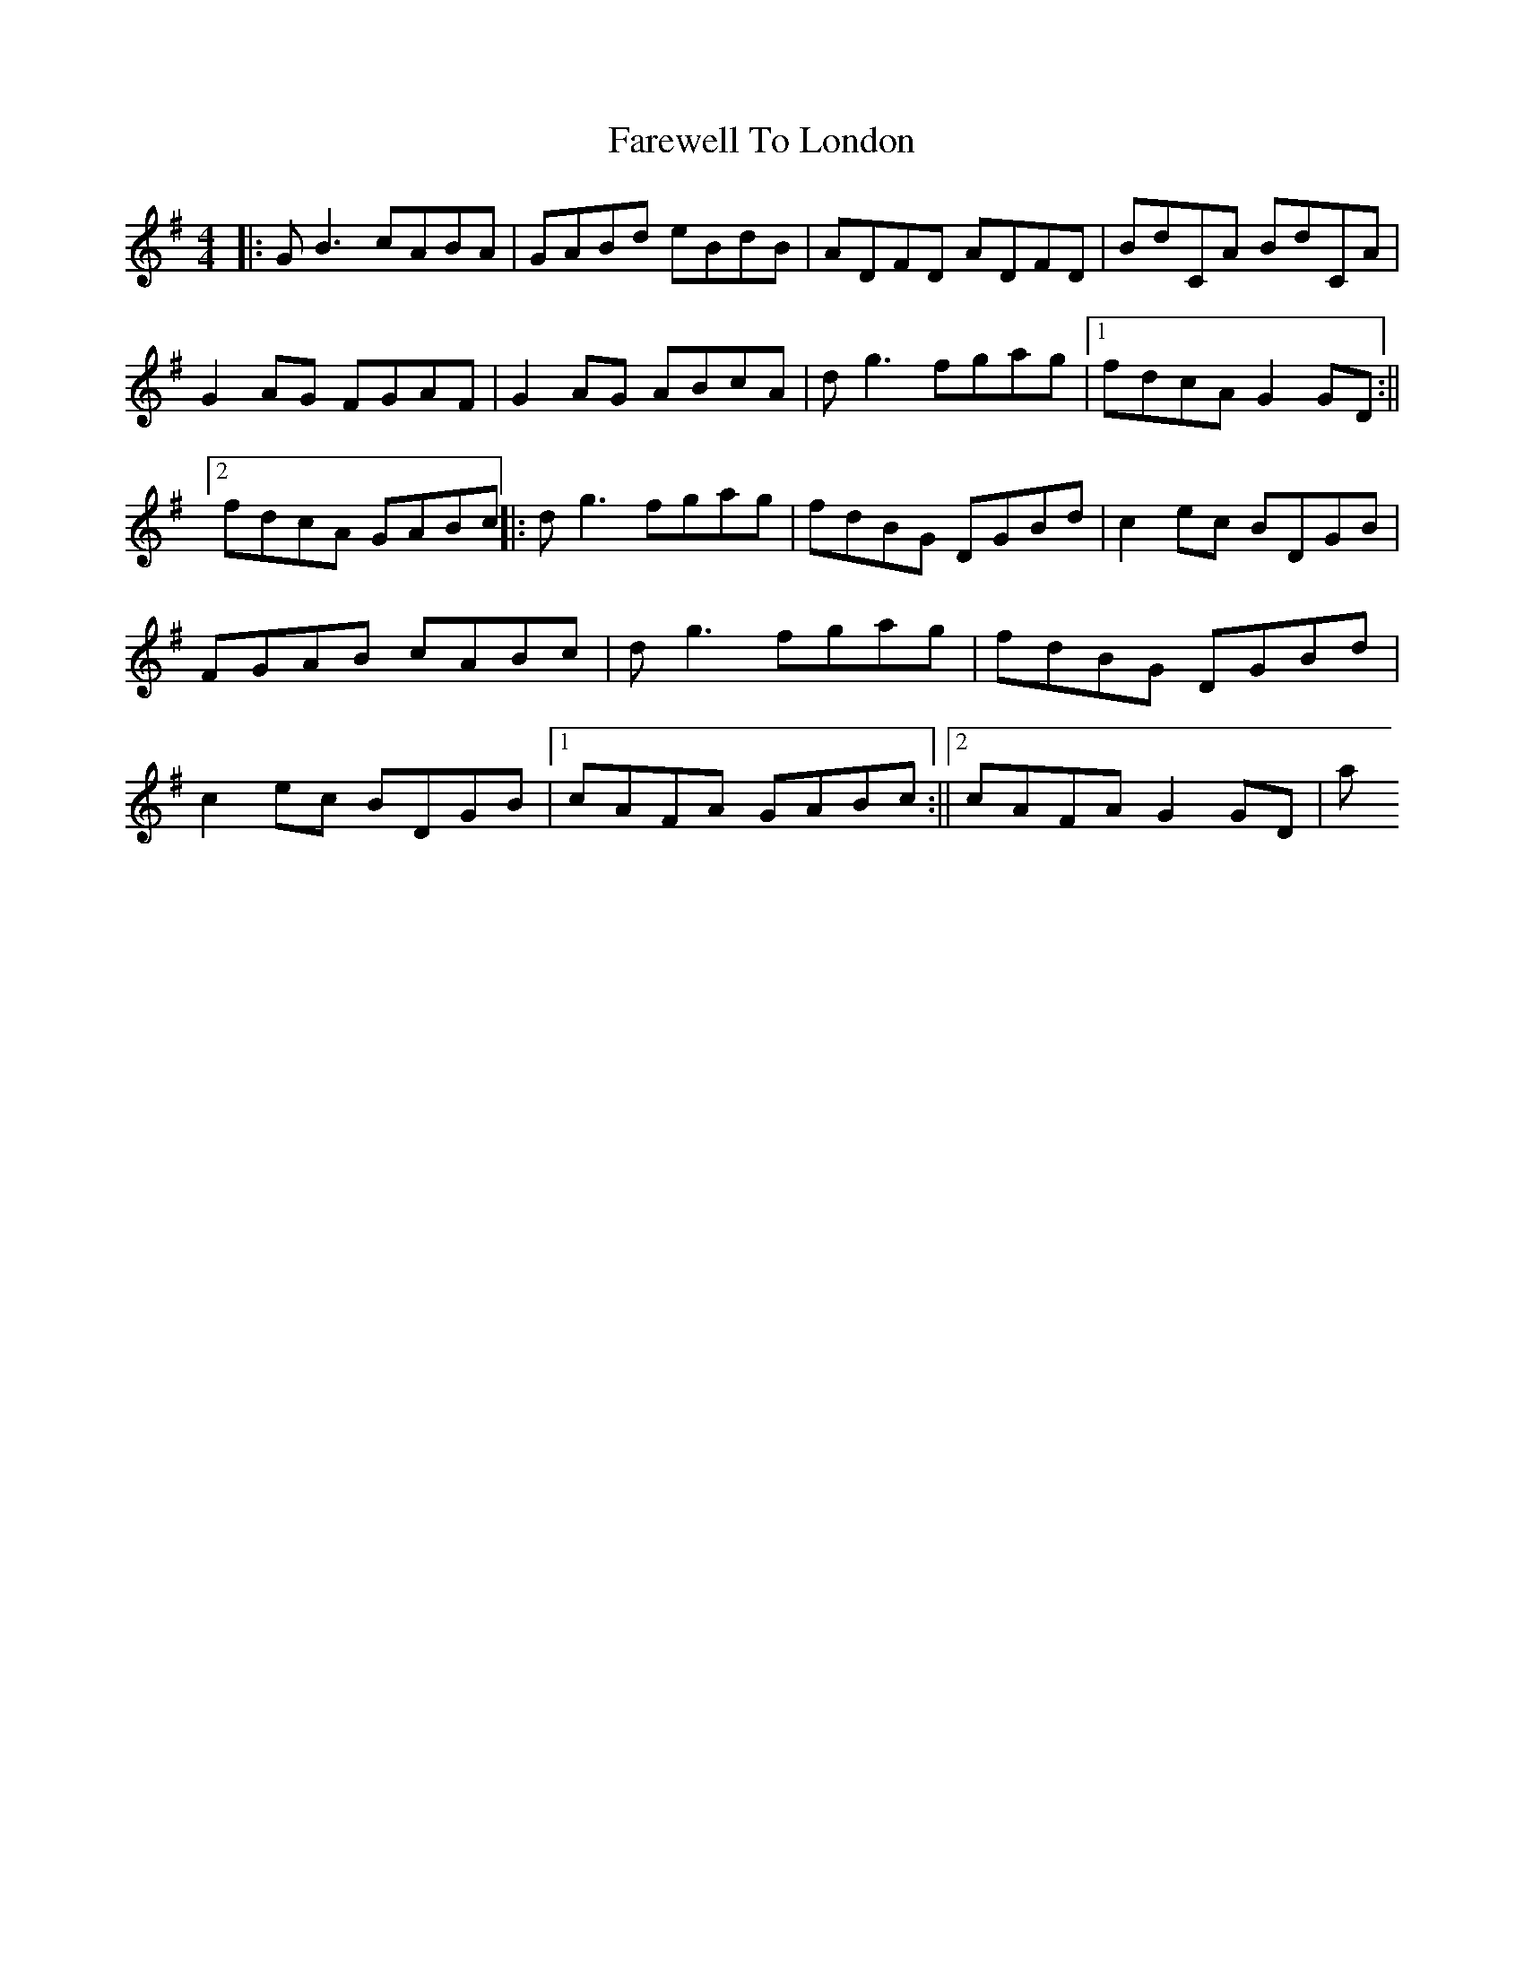 X: 3
T: Farewell To London
Z: Tim@Copenhagen
S: https://thesession.org/tunes/1067#setting14295
R: reel
M: 4/4
L: 1/8
K: Gmaj
|:GB3 cABA | GABd eBdB | ADFD ADFD | BdCA BdCA | G2AG FGAF | G2AG ABcA | dg3 fgag |1 fdcA G2GD:||2 fdcA GABc||:dg3 fgag|fdBG DGBd|c2ec BDGB|FGAB cABc|dg3 fgag| fdBG DGBd|c2ec BDGB|1cAFA GABc:||2cAFA G2GD|to start
